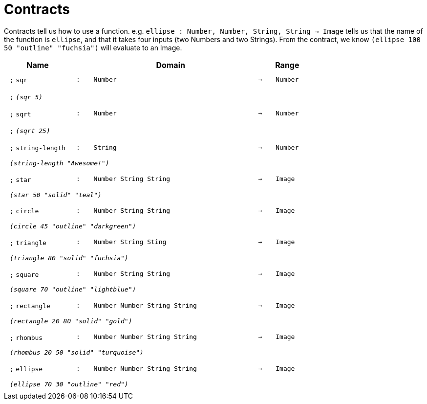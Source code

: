 [.landscape]
= Contracts

Contracts tell us how to use a function. e.g. `ellipse : Number, Number, String, String -> Image` tells us that the name of the function is  `ellipse`, and that it takes four inputs (two  Numbers and two Strings). From the contract, we know  `(ellipse 100 50 "outline" "fuchsia")` will evaluate to an Image.

++++
<style>
td {padding: .4em .625em !important; height: 15pt;}
</style>
++++

[.contract-table,cols="4,1,10,1,2", options="header",grid="rows",stripes="none"]

|===

| Name    
|       
| Domain      
|     
| Range

| `;` `sqr`
| `:`
| `Number`
| `->`
| `Number`
5+|`;` `_(sqr 5)_`

| `;` `sqrt`
| `:`
| `Number`
| `->`
| `Number`
5+|`;` `_(sqrt 25)_`

| `;` `string-length`
| `:`
|	`String`
| `->`
| `Number`
5+| `_(string-length "Awesome!")_`

| `;` `star`
| `:`
| `Number String String`
| `->`
| `Image`
5+| `_(star 50 "solid" "teal")_`

| `;` `circle`
| `:`
| `Number String String`
| `->`
| `Image`
5+| `_(circle 45 "outline" "darkgreen")_`

| `;` `triangle`
| `:`
| `Number String Sting`
| `->`
| `Image`
5+| `_(triangle 80 "solid" "fuchsia")_`

| `;` `square`
| `:`
| `Number String String`
| `->`
| `Image`
5+| `_(square 70 "outline" "lightblue")_`

| `;` `rectangle`
| `:`
| `Number Number String String`
| `->`
| `Image`
5+| `_(rectangle 20 80 "solid" "gold")_`

| `;` `rhombus`
| `:`
| `Number Number String String`
| `->`
| `Image`
5+| `_(rhombus 20 50 "solid" "turquoise")_`

| `;` `ellipse`
| `:`
| `Number Number String String`
| `->`
| `Image`
5+| `_(ellipse 70 30 "outline" "red")_`

|===

